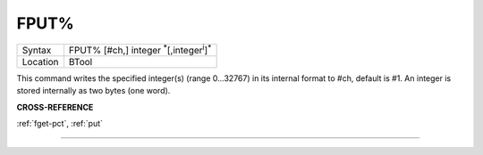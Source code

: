 ..  _fput-pct:

FPUT%
=====

+----------+-------------------------------------------------------------------+
| Syntax   |  FPUT% [#ch,] integer :sup:`\*`\ [,integer\ :sup:`i`]\ :sup:`\*`  |
+----------+-------------------------------------------------------------------+
| Location |  BTool                                                            |
+----------+-------------------------------------------------------------------+

This command writes the specified integer(s) (range 0...32767) in its
internal format to #ch, default is #1. An integer is stored internally
as two bytes (one word).

**CROSS-REFERENCE**

:ref:`fget-pct`, :ref:`put`

--------------


